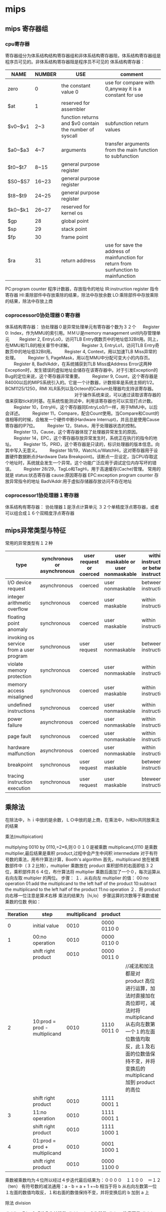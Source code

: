 * mips
** mips 寄存器组
*** cpu寄存器
寄存器组分为体系结构结构寄存器组和非体系结构寄存器阻，体系结构寄存器组是程序员可见的。非体系结构寄存器阻是程序员不可见的
体系结构寄存器：
| NAME    | NUMBER | USE                                                     | comment                                                                              |
|---------+--------+---------------------------------------------------------+--------------------------------------------------------------------------------------|
| zero    | 0      | the constant value 0                                    | use for compare with 0,anyway it is a constant for use                               |
| $at     | 1      | reserved for assembler                                  |                                                                                      |
| $v0~$v1 | 2~3    | function returns and  $v0 contain the number of syscall | subfunction return values                                                            |
| $a0~$a3 | 4~7    | arguments                                               | transfer arguments from the main function to subfunction                             |
| $t0~$t7 | 8~15   | general purpose register                                |                                                                                      |
| $S0~$S7 | 16~23  | general purpose register                                |                                                                                      |
| $t8~$t9 | 24~25  | general purpose register                                |                                                                                      |
| $k0~$k1 | 26~27  | reserved for kernel os                                  |                                                                                      |
| $gp     | 28     | global point                                            |                                                                                      |
| $sp     | 29     | stack point                                             |                                                                                      |
| $fp     | 30     | frame point                                             |                                                                                      |
| $ra     | 31     | return address                                          | use for save the address of mainfunction for return from sunfunction to mainfunction |
PC:program counter 程序计数器，存放指令的地址
IR:instruction register 指令寄存器
HI:乘除部件中存放乘除的结果，除法中存放余数
LO:乘除部件中存放乘除的结果，除法中存放上商
*** coprocessor0协处理器０寄存器
体系结构寄存器：
协处理器０是异常处理单元有寄存器个数为３２个
　 Register 0: Index，作为MMU的索引用。ＭＭＵ是memory management unitl内存管理单元
　　Register 2, EntryLo0，访问TLB Entry偶数页中的地址低32Bit用。同上，在MMU和TLB的相关章节中详解。
　　Register 3, EntryLo1，访问TLB Entry奇数页中的地址低32Bit用。
　　Register 4, Context，用以加速TLB Miss异常的处理。
　　Register 5, PageMask，用以在MMU中分配可变大小的内存页。
　　Register 8, BadVAddr，在系统捕获到TLB Miss或Address Error这两种Exception时，发生错误的虚拟地址会储存在该寄存器中。对于引发Exception的Bug的定位来说，这个寄存器非常重要。
　　Register 9, Count，这个寄存器是R4000以后的MIPS系统引入的。它是一个计数器，计数频率是系统主频的1/2。BCM1125/1250，RMI XLR系列以及Octeon的Cavium处理器均支持该寄存器。
　　　　　　　　　　　　　　　　对于操作系统来说，可以通过读取该寄存器的值来获取tick的时基。在系统性能测试中，利用该寄存器也可以实现打点计数。
　　Register 10，EntryHi，这个寄存器同EntryLo0/1一样，用于MMU中。以后会详述。
　　Register 11，Compare，配合Count使用。当Compare和Count的值相等的时候，会触发一个硬件中断(Hardware Interrupt)，并且总是使用Cause寄存器的IP7位。
　　Register 12，Status，用于处理器状态的控制。
　　Register 13，Cause，这个寄存器体现了处理器异常发生的原因。
　　Register 14，EPC，这个寄存器存放异常发生时，系统正在执行的指令的地址。
　　Register 15，PRID，这个寄存器是只读的，标识处理器的版本信息。向其中写入无意义。
　　Register 18/19，WatchLo/WatchHi，这对寄存器用于设置硬件数据断点(Hardware Data Breakpoint)。该断点一旦设定，当CPU存取这个地址时，系统就会发生一个异常。这个功能广泛应用于调试定位内存写坏的错误。
　　Register 28/29，TagLo和TagHi，用于高速缓存(Cache)管理。
常用的就是
status:状态寄存器
cause:原因寄存器
EPC:exception program counter 存放异常指令的地址
BadVAddr:用于虚拟存储器存放访问不存在地址
*** coprocessor1协处理器１寄存器
体系结构有寄存器：
协处理器１是浮点计算单元
３２个单精度浮点寄存器，或者可以组合成１６个双精度浮点寄存器
** mips异常类型与特征
常用的异常类型有１２种
| type                                    | synchronous or asynchronous | user request or coerced | user maskable or user nonmaskable | within instructions or between instructions | resume or terminate |
|-----------------------------------------+-----------------------------+-------------------------+-----------------------------------+---------------------------------------------+---------------------|
| I/O device request                      | asynchronous                | coerced                 | user nonmaskable                  | between instructions                        | resume              |
| integer arithmetic overflow             | synchronous                 | coerced                 | user maskable                     | within instructions                         | resume              |
| floating point anomaly                  | synchronous                 | coerced                 | user maskable                     | within instructions                         | resume              |
| invoking os service from a user program | synchronous                 | user request            | user nonmaskable                  | between instructions                        | resume              |
| violate memory protection               | synchronous                 | coerced                 | user nonmaskable                  | within instructions                         | resume              |
| memory access misaligned                | synchronous                 | coerced                 | user maskable                     | within instructions                         | resume              |
| undefined instructions                  | synchronous                 | coerced                 | user nonmaskable                  | within instructions                         | terminate           |
| power failure                           | asynchronous                | coerced                 | user nonmaskable                  | within instructions                         | terminate           |
| page fault                              | synchronous                 | coerced                 | user nonmaskable                  | within instructions                         | resume              |
| hardware malfunction                    | asynchronous                | coerced                 | user nonmaskable                  | within instructions                         | terminate           |
| breakpoint                              | synchronous                 | user request            | user maskable                     | between instructions                        | resume              |
| tracing instruction execution           | synchronous                 | user request            | user maskable                     | bteween instructions                        | resume              |



**  乘除法
在除法中，ｈｉ中放的是余数，ＬＯ中放的是上商，在乘法中，hi和lo共同放乘法的结果
**** 乘法(multipication)
multiplying 0010 by 0110,=2*6,则００１０是被乘数 multiplicand,0110 是乘数 multiplier,最后结果是乘积 product,过程中会产生中间积 intermediate
对于有符号数的乘法，用布什算法计算，Booth's algorithm
首先，multiplicand 放在被乘数部件中（３２比特），multiplier 乘数放在 product 乘积部件的右面即低３２位，乘积部件共６４位，布什算法将 multiplier 乘数后面加了一个０，每次运算从右向左取 multipler 的两位。
步骤：
１．从右向左 multiplier 的值：
00:no operation
01:add the multiplicand to the left half of the product
10:subtract the multiplicand to the left half of the product
11:no operation
２．将 product 向右移一位注意是算术右移
乘法的结果为｛hi,lo｝
步骤运算的次数等于乘数或被乘数的位数
例如：
| Iteration | step                          | multiplicand | product     |                                                                                                                                                                                                        |
|-----------+-------------------------------+--------------+-------------+--------------------------------------------------------------------------------------------------------------------------------------------------------------------------------------------------------|
|         0 | initial value                 |         0010 | 0000 0110 0 |                                                                                                                                                                                                        |
|         1 | 00:no operation               |         0010 | 0000 0110 0 |                                                                                                                                                                                                        |
|           | shift right product           |         0010 | 0000 0011 0 |                                                                                                                                                                                                        |
|         2 | 10:prod = prod - multiplicand |         0010 | 1110 0011 0 | //减法和加法都是对 product 高位进行运算，加法时直接加在高位即可，减法时将 multiplicand 从右向左数第一个１的左面位数值均取反，此１及右面的位数值保持不变，并将变换后的 multiplicand 加到 product 的高位 |
|           | shift right product           |         0010 | 1111 0001 1 |                                                                                                                                                                                                        |
|         3 | 11:no operation               |         0010 | 1111 0001 1 |                                                                                                                                                                                                        |
|           | shift right product           |         0010 | 1111 1000 1 |                                                                                                                                                                                                        |
|         4 | 01:prod = prod + multiplicand |         0010 | 0001 1000 1 |                                                                                                                                                                                                        |
|           | shift right product           |         0010 | 0000 1100 0 |                                                                                                                                                                                                        |
乘数被乘数均为４位所以经过４步迭代最后结果为：００００　１１００　＝１２（ten）
有符号数的减法通用：a - b = a + 1 +~b 相当于将 b 从右向左数第一位１左面的数值均取反，１和右面的数值保持不变，并将变换后的 b 加到 a 上
**** 除法 division
dividing 7 by 2=7/2,7 为被除数 dividend，２为除数 divisor 注意不是 divisior
除法结果后有上商 quotient,余数 remainder
dividend = quotient*divisor+remainder
初始化：ｒｅｍａｉｎｄｅｒ６４位，低３２位放ｄｉｖｉｄｅｎｄ，ｑｕｏｔｉｅｎｔ３２位，初始化为０，dｉｖｉｓｏｒ６４位高３２位放 dｉｖｉｓｏｒ
步骤：
１．ｒｅｍａｉｎｄｅｒ＝　ｒｅｍａｉｎｄｅｒ－Dｉｖｉｓｏｒ
２．ｒｅｍａｉｎｄｅｒ>= 0? 将ｑｕｏｔｉｅｎｔ左移一位并将最右位置１：恢复ｒｅｍａｉｎｄｅｒ，将ｑｕｏｔｉｅｎｔ左移一位并将最右位置０
３．将 dｖｉｓｏｒ右移一位重复１
重复１２３步骤３３次即为结果
例如：７／２
| Iteration | step                                                         | quotient |  divisor | remainder |
|-----------+--------------------------------------------------------------+----------+----------+-----------|
|         0 | initial                                                      |     0000 | 00100000 |  00000111 |
|         1 | rem= rem-divisor                                             |     0000 | 00100000 |  11100111 |
|           | rem<0:  recover remainder and shift left and assign quotient |     0000 | 00100000 |  00000111 |
|           | shift  divisor                                               |     0000 | 00010000 |  00000111 |
|         2 | rem= rem-divisor                                             |     0000 | 00010000 |  11110111 |
|           | rem<0:  recover remainder and shift left and assign quotient |     0000 | 00010000 |  00000111 |
|           | shift  divisor                                               |     0000 | 00001000 |  00000111 |
|         3 | rem= rem-divisor                                             |     0000 | 00001000 |  11111111 |
|           | rem<0:  recover remainder andshift left and  assign quotient |     0000 | 00001000 |  00000111 |
|           | shift  divisor                                               |     0000 | 00000100 |  00000111 |
|         4 | rem= rem-divisor                                             |     0000 | 00000100 |  00000011 |
|           | rem>0: shift left and assign quotient                        |     0001 | 00000100 |  00000011 |
|           | shift  divisor                                               |     0001 | 00000010 |  00000011 |
|         5 | rem= rem-divisor                                             |     0001 | 00000010 |  00000001 |
|           | rem>0: shift left and assign quotient                        |     0011 | 00000010 |  00000001 |
|           | shift  divisor                                               |     0011 | 00000001 |  00000001 |
则余数 remainder 为１，上商 quotient 为３
有符号数的除法：被除数 dividend 和余数 remainder 的符号必须一致，若被除数 dividend 和除数 divisor 符号不一致将上商 quotient 取非（取反加１）


** 虚拟内存（ＭＭＵ，ＴＬＢ）
*** 发展
１．早期的程序直接运行在物理内存上，程序在运行时访问的地址都是物理地址，例如：程序运行时pc中的值就是物理地址，这种程序直接运行在物理内存上的方式简单，但并不适用于复杂的系统，尤其是多任务的操作系统。
　　其缺点有：
　　　　　　１）物理内存不足，一个程序运行时可能需要６４ＫＢ空间而其内存只有３２ＫＢ。
　　　　　　２）程序运行的地址不确定，同一个程序每次被装载的内存地址可能不同。
　　　　　　３）内存利用率低，要运行一个程序需要把程序整个装入内存。
　　　　　　４）对于多任务的ＯＳ存在进程间地址空间不隔离的问题。
２．随着计算机的发展，应用程序的规模增大，当内存容纳不下该程序时，将程序分成一定数量的覆盖快（overlay），覆盖快０运行完成时调用覆盖快１，覆盖块需要程序员划分，覆盖块的调用由操作系统完成。程序员的任务繁重，费时费力，
３．虚拟内存管理技术
　　3.1基本思想是程序，数据，堆栈的总的大小可以超过内存的大小，o操作系统将当前使用的内容保留在内存中，剩下的部分保留在磁盘中，需要的时候进行替换，操作系统的内核是常驻内存的，
　　   例如：有一台可以生成１６位地址的机器，则其虚拟内存为２**16＝６４ＫＢ而这台机器有３２ＫＢ的内存需要１５个比特位，那么这台机器就得有６４ＫＢ的外部存储器。虚拟地址１６位，前４位是页号，后１２位是偏移量，
　　   则页大小为2**12=4KB,虚拟页个数为2**4=16个页，对应的物理地址中页框大小必须与页的大小保持一致即为４ＫＢ，１５位物理地址中有１２位是页偏移量，剩下的３位是页框号，即页框的个数为８，也就是说１６个页对应的页框数是８
　　3.2对于指令：Move reg,20500
   　  虚拟地址２０５００对应于虚拟页 号５，（虚拟页号５的范围是２０４８０－２４５７５），虚拟页２０５００对应于页号５距离开头２０字节处，由于虚拟页号５对应的物理页框号是３（１２２８８－１６３８３），所以物理地址是
　　  １２２８８＋２０＝１２３０８，该虚拟地址到物理地址的转换过程由ＭＭＵ完成。ＭＭＵ完成后将物理地址传到总线，内存对于ＭＭＵ的转换一无所知
　　  通过适当的设置ＭＭＵ可以使１６个页稳射到８个页框，这就解决了上述问题中程序运行地址不稳定的问题。
　　  毕竟有１６个页，８个页框，总有页未映射到内存中，这时访问该页就会产生一个page fault,这时ＯＳ必须处理这个故障，它从８个页框中找到一个很少被使用的页框，并将该页框的内容写入外部存储器即辅存，将缺页的页重新映射到该页框，并修改相关页表。
　　3.3虚拟地址空间由cpu的位数决定，如３２位的cpu则其虚拟地址空间为0x00000000－0xffffffff,而物理地址空间即为内存的大小
*** MMU
MMU是memory management Unit内存管理单元，在cpu芯片上，一般存在于协处理器中，由一个或一组芯片组成，完成逻辑地址和物理地址的转换
一般采用的是ＭＭＵ进行转换，但是在系统刚刚启动的时候由于页表ＴＬＢ等均没有初始化，且页表，ＴＬＢ都是由操作系统管理的，这时采用ＭＭＵ就不行了，采用的方法就是直接映射，直接映射主要用于 操作系统启动时的那块区域，
即将６４位的虚拟地址高位去掉变成３２位的物理地址进行访问内存。ＭＭＵ被配置为指向页表的首地址
也有采用多级页表的，如x86两级页表

*** TLB
TLB是translation look-aside buffers翻译后援缓冲器
页表的实现对虚拟内存系统效率极为关键，在分页的机制下，访问一个地址需要至少两次访问内存，一次是对页表的访问，一次是对物理地址内的内容的访问，
若每次访问一个地址都需要至少两次的内存访问，则会使系统的性能降低，因为不使用分页机制时每次只要一次访问内存即可。为了在分页机制下提高系统性能效率，
引入ＴＬＢ的使用，原理是程序访问的局部性，在程序的执行过程中只有少量的页表项经常被用到，将经常使用的页表项放到ＴＬＢ中，由于ＴＬＢ的访问速度快于内存的访问，
所以可以节约访问时间，提高系统性能。ＴＬＢ通常在ＭＭＵ内部，当ＣＰＵ把虚拟地址传到ＭＭＵ时，硬件首先并行比较ＴＬＢ中的各项，若找到则到相应的物理地址访问数据，
若没有找到即ＴＬＢ不命中时，从页表中找到相应的页表项并替换ＴＬＢ中的一项，被替换的ＴＬＢ项若是被修改过则需要写回页表。ＴＬＢ中的数据和页表数据的相关性由操作系统维护。
增大ＴＬＢ条目的数目可以增大命中率但是也会增加成本和相应的软件的开销，所以trade off一般选取ＴＬＢ的条目为８－６４
效率：假设ＴＬＢ的命中率是0.85，访问内存的时间是120ns,访问TLB 的时间是15ns,则有TLB后的访问时间为：0.85*(120+15)+0.15*(15+120+120)=153ns,相对于原来的24
